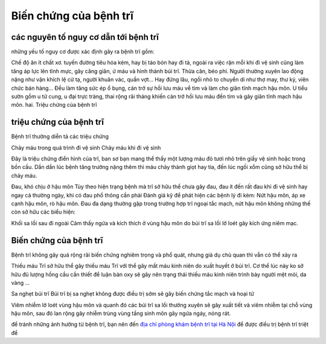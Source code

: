 Biến chứng của bệnh trĩ
=====

các nguyên tố nguy cơ dẫn tới bệnh trĩ
-----

những yếu tố nguy cơ được xác định gây ra bệnh trĩ gồm:

Chế độ ăn ít chất xơ.
tuyến đường tiêu hóa kém, hay bị táo bón hay đi tả, ngoài ra việc rặn mỗi khi đi vệ sinh cũng làm tăng áp lực lên tĩnh mực, gây căng giãn, ứ máu và hình thành búi trĩ.
Thừa cân, béo phì.
Người thường xuyên lao động nặng như vận khích lệ cử tạ, người khuân vác, quần vợt... Hay đứng lâu, ngồi nhỏ to chuyển di như thợ may, thư ký, viên chức bán hàng... Đều làm tăng sức ép ổ bụng, cản trở sự hồi lưu máu về tim và làm cho giãn tĩnh mạch hậu môn.
U tiểu sườn gồm u tử cung, u đại trực tràng, thai rộng rãi tháng khiến cản trở hồi lưu máu đến tim và gây giãn tĩnh mạch hậu môn.
hai. Triệu chứng của bệnh trĩ

triệu chứng của bệnh trĩ
-----

Bệnh trĩ thường diễn tả các triệu chứng

Chảy máu trong quá trình đi vệ sinh
Chảy máu khi đi vệ sinh

Đây là triệu chứng điển hình của trĩ, ban sơ bạn mang thể thấy một lượng máu đỏ tươi nhỏ trên giấy vệ sinh hoặc trong bồn cầu. Dần dần lúc bệnh tăng trưởng nặng thêm thì máu chảy thành giọt hay tia, đến lúc ngồi xổm cũng sở hữu thể bị chảy máu.

Đau, khó chịu ở hậu môn
Tùy theo hiện trạng bệnh mà trĩ sở hữu thể chưa gây đau, đau ít đến rất đau khi đi vệ sinh hay ngay cả thường ngày, khi có đau phổ thông cần phải Đánh giá kỹ để phát hiện các bệnh lý đi kèm: Nứt hậu môn, áp xe cạnh hậu môn, rò hậu môn. Đau đa dạng thường gặp trong trường hợp trĩ ngoại tắc mạch, nứt hậu môn
không những thế còn sở hữu các biểu hiện:

Khối sa lồi sau đi ngoài
Cảm thấy ngứa và kích thích ở vùng hậu môn do búi trĩ sa lồi lở loét gây kích ứng niêm mạc.

Biến chứng của bệnh trĩ
-----

Bệnh trĩ không gây quá rộng rãi biến chứng nghiêm trọng và phổ quát, nhưng giả dụ chủ quan thì vẫn có thể xảy ra

Thiếu máu
Trĩ sở hữu thể gây thiếu máu
Trĩ với thể gây mất máu kinh niên do xuất huyết ở búi trĩ. Cơ thể lúc này ko sở hữu đủ lượng hồng cầu cần thiết để luận bàn oxy sẽ gây nên trạng thái thiếu máu kinh niên trình bày người mệt mỏi, da vàng ...

Sa nghẹt búi trĩ
Búi trĩ bị sa nghẹt không được điều trị sớm sẽ gây biến chứng tắc mạch và hoại tử

Viêm nhiễm lở loét vùng hậu môn và quanh đó
các búi trĩ sa lồi thường xuyên sẽ gây xuất tiết và viêm nhiễm tại chỗ vùng hậu môn, sau đó lan rộng gây nhiễm trùng vùng tầng sinh môn gây ngứa ngáy, nóng rát.

để tránh những ảnh hưởng từ bệnh trĩ, bạn nên đến `địa chỉ phòng khám bệnh trĩ tại Hà Nội <https://doisongsuckhoe.webflow.io/posts/dia-chi-chua-benh-tri-hieu-qua-o-ha-noi-o-dau>`_ để được điều trị bệnh trĩ triệt để
